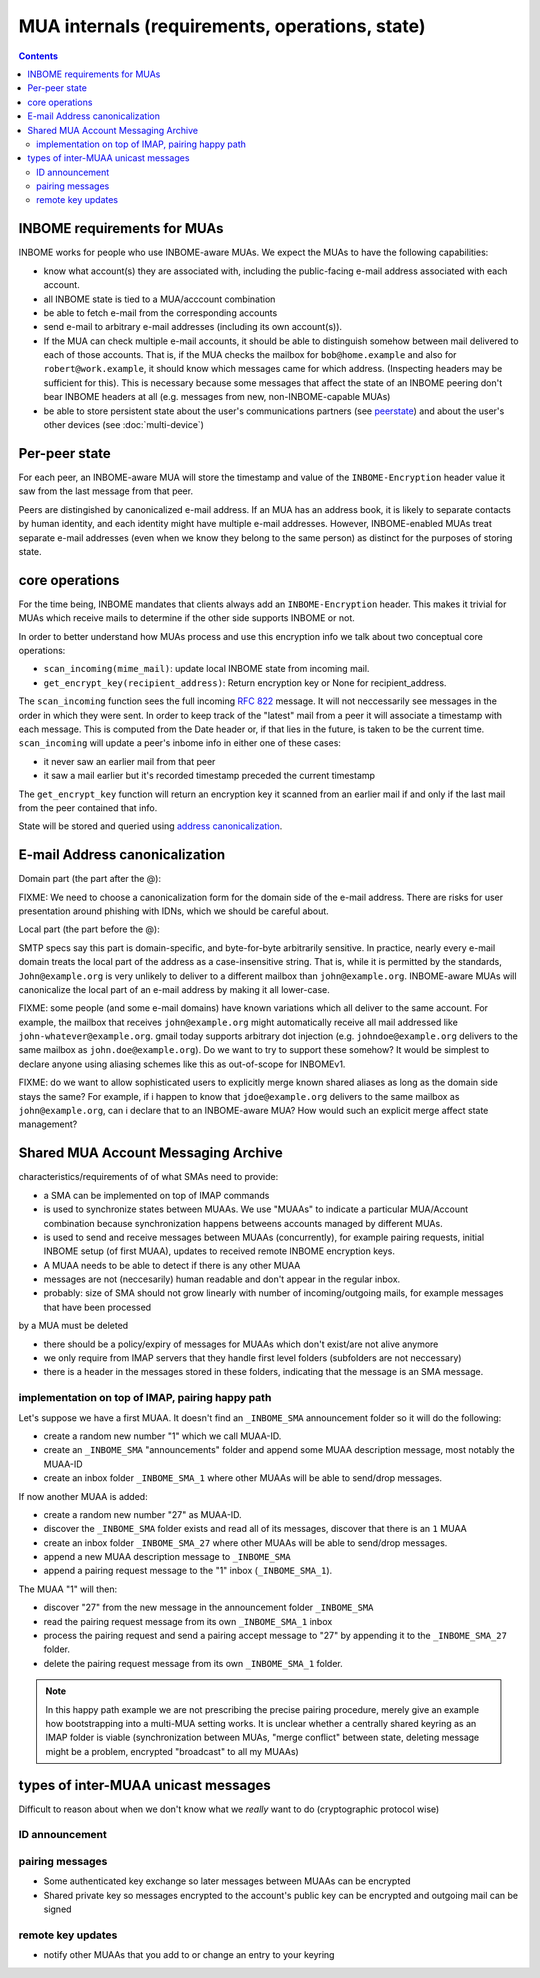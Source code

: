 MUA internals (requirements, operations, state)
===============================================

.. contents::


INBOME requirements for MUAs
---------------------------------------------------

INBOME works for people who use INBOME-aware MUAs.  We expect the MUAs
to have the following capabilities:

- know what account(s) they are associated with, including the
  public-facing e-mail address associated with each account.

- all INBOME state is tied to a MUA/acccount combination

- be able to fetch e-mail from the corresponding accounts

- send e-mail to arbitrary e-mail addresses (including its own
  account(s)).

- If the MUA can check multiple e-mail accounts, it should be able to
  distinguish somehow between mail delivered to each of those
  accounts.  That is, if the MUA checks the mailbox for
  ``bob@home.example`` and also for ``robert@work.example``, it should
  know which messages came for which address.  (Inspecting headers may
  be sufficient for this).  This is necessary because some messages
  that affect the state of an INBOME peering don't bear INBOME headers
  at all (e.g. messages from new, non-INBOME-capable MUAs)

- be able to store persistent state about the user's communications
  partners (see peerstate_) and about the user's other devices (see
  :doc:`multi-device`)


.. _peerstate:

Per-peer state
--------------

For each peer, an INBOME-aware MUA will store the timestamp and value of the ``INBOME-Encryption`` header value it saw from the last message from that peer.  

Peers are distingished by canonicalized e-mail address.  If an MUA has
an address book, it is likely to separate contacts by human identity,
and each identity might have multiple e-mail addresses.
However, INBOME-enabled MUAs treat separate e-mail addresses (even when we know
they belong to the same person) as distinct for the purposes of
storing state.

core operations 
------------------

For the time being, INBOME mandates that clients always add an ``INBOME-Encryption`` header. This makes it trivial for MUAs which receive mails to determine if the other side supports INBOME or not.

In order to better understand how MUAs process and use this encryption info we talk about two conceptual core operations:

- ``scan_incoming(mime_mail)``: update local INBOME state from incoming
  mail.

- ``get_encrypt_key(recipient_address)``: Return encryption key or
  None for recipient_address.

The ``scan_incoming`` function sees the full incoming :rfc:`822` message.  It will not neccessarily see messages in the order in which they were sent.  In order to keep track of the "latest" mail from a peer it will associate a timestamp with each message.  This is computed from the Date header or, if that lies in the future, is taken to be the current time. ``scan_incoming`` will update a peer's inbome info in either one of these cases:

- it never saw an earlier mail from that peer
- it saw a mail earlier but it's recorded timestamp preceded the current timestamp

The ``get_encrypt_key`` function will return an encryption key it scanned from an earlier mail if and only if the last mail from the peer contained that info.

State will be stored and queried using `address canonicalization`_.



.. _`address canonicalization`:

E-mail Address canonicalization
-------------------------------

Domain part (the part after the @):

FIXME: We need to choose a canonicalization form for the domain side
of the e-mail address.  There are risks for user presentation around
phishing with IDNs, which we should be careful about.


Local part (the part before the @):

SMTP specs say this part is domain-specific, and byte-for-byte
arbitrarily sensitive.  In practice, nearly every e-mail domain treats
the local part of the address as a case-insensitive string.  That is,
while it is permitted by the standards, ``John@example.org`` is very
unlikely to deliver to a different mailbox than ``john@example.org``.
INBOME-aware MUAs will canonicalize the local part of an e-mail
address by making it all lower-case.

FIXME: some people (and some e-mail domains) have known variations
which all deliver to the same account.  For example, the mailbox that
receives ``john@example.org`` might automatically receive all mail
addressed like ``john-whatever@example.org``.  gmail today supports
arbitrary dot injection (e.g. ``johndoe@example.org`` delivers to the
same mailbox as ``john.doe@example.org``).  Do we want to try to
support these somehow?  It would be simplest to declare anyone using
aliasing schemes like this as out-of-scope for INBOMEv1.

FIXME: do we want to allow sophisticated users to explicitly merge
known shared aliases as long as the domain side stays the same?  For
example, if i happen to know that ``jdoe@example.org`` delivers to the
same mailbox as ``john@example.org``, can i declare that to an
INBOME-aware MUA?  How would such an explicit merge affect state
management?


.. _`sma`:

Shared MUA Account Messaging Archive
------------------------------------

characteristics/requirements of of what SMAs need to provide:

- a SMA can be implemented on top of IMAP commands 

- is used to synchronize states between MUAAs. We use "MUAAs" to
  indicate a particular MUA/Account combination because synchronization
  happens betweens accounts managed by different MUAs.

- is used to send and receive messages between MUAAs (concurrently),
  for example pairing requests, initial INBOME setup (of first MUAA),
  updates to received remote INBOME encryption keys.

- A MUAA needs to be able to detect if there is any other MUAA

- messages are not (neccesarily) human readable and don't appear in the
  regular inbox. 

- probably: size of SMA should not grow linearly with number of
  incoming/outgoing mails, for example messages that have been processed
by a MUA must be deleted 

- there should be a policy/expiry of messages for MUAAs which don't
  exist/are not alive anymore

- we only require from IMAP servers that they handle first level folders
  (subfolders are not neccessary)

- there is a header in the messages stored in these folders, indicating
  that the message is an SMA message.

implementation on top of IMAP, pairing happy path
+++++++++++++++++++++++++++++++++++++++++++++++++

Let's suppose we have a first MUAA.  It doesn't find an ``_INBOME_SMA``
announcement folder so it will do the following:

- create a random new number "1" which we call MUAA-ID. 

- create an ``_INBOME_SMA`` "announcements" folder and 
  append some MUAA description message, most notably
  the MUAA-ID

- create an inbox folder ``_INBOME_SMA_1`` where other
  MUAAs will be able to send/drop messages.

If now another MUAA is added:

- create a random new number "27" as MUAA-ID. 

- discover the ``_INBOME_SMA`` folder exists and read all 
  of its messages, discover that there is an ``1`` MUAA

- create an inbox folder ``_INBOME_SMA_27`` where other
  MUAAs will be able to send/drop messages.

- append a new MUAA description message to ``_INBOME_SMA``

- append a pairing request message to the "1" inbox (``_INBOME_SMA_1``).

The MUAA "1" will then:

- discover "27" from the new message in the announcement folder ``_INBOME_SMA``

- read the pairing request message from its own ``_INBOME_SMA_1`` inbox

- process the pairing request and send a pairing accept message to "27" by appending 
  it to the ``_INBOME_SMA_27`` folder.  

- delete the pairing request message from its own ``_INBOME_SMA_1`` folder.

.. note::

    In this happy path example we are not prescribing the precise pairing procedure,
    merely give an example how bootstrapping into a multi-MUA setting works.
    It is unclear whether a centrally shared keyring as an IMAP folder is viable
    (synchronization between MUAs, "merge conflict" between state, deleting
    message might be a problem, encrypted "broadcast" to all my MUAAs)


types of inter-MUAA unicast messages
------------------------------------
Difficult to reason about when we don't know what we *really* want to do
(cryptographic protocol wise)

ID announcement
+++++++++++++++

pairing messages
++++++++++++++++
- Some authenticated key exchange so later messages between MUAAs can be encrypted
- Shared private key so messages encrypted to the account's public key
  can be encrypted and outgoing mail can be signed

remote key updates
++++++++++++++++++
- notify other MUAAs that you add to or change an entry to your keyring
